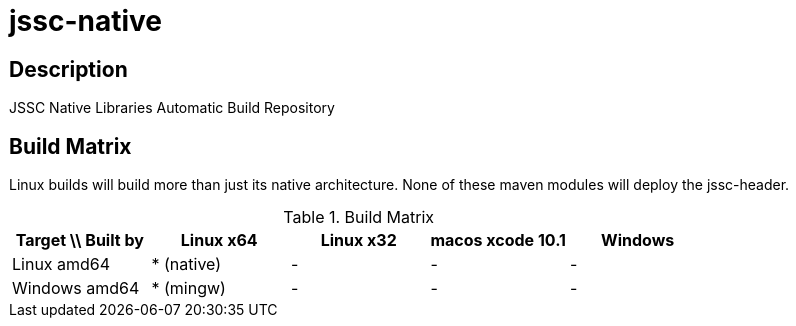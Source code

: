 [[jssc-native]]
jssc-native
===========

Description
-----------

JSSC Native Libraries Automatic Build Repository

Build Matrix
------------

Linux builds will build more than just its native architecture. None of these maven modules will deploy the jssc-header.

.Build Matrix
[options="header"]
|======================================================================================
| Target \\ Built by | Linux x64    | Linux x32    | macos xcode 10.1  | Windows
| Linux amd64        | * (native)   | -            | -                 | -
| Windows amd64      | * (mingw)    | -            | -                 | -
|=======================================================================================
